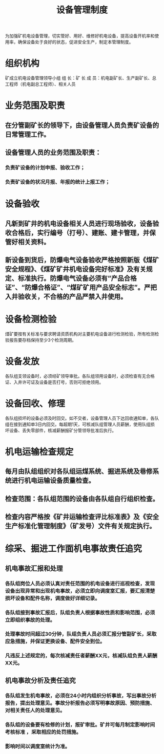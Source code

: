 :PROPERTIES:
:ID:       f5148618-5b95-42e4-ae66-1938657b6bac
:END:
#+title: 设备管理制度
为加强矿机电设备管理，切实管好、用好、维修好机电设备，提高设备开机率和使用率，确保设备处于良好的状态，促进安全生产，制定本管理制度。
* 组织机构
矿成立机电设备管理领导小组
组   长：矿  长
成   员：机电副矿长、生产副矿长、总工程师（机电副总工程师）、相关人员
* 业务范围及职责
** 在分管副矿长的领导下，由设备管理人员负责矿设备的日常管理工作。
** 设备管理人员的业务范围及职责：
*** 负责矿设备的计划申报、验收工作；
*** 负责矿设备的状况月报、年报的统计上报工作；
* 设备验收
** 凡新到矿井的机电设备相关人员进行现场验收，设备验收合格后，实行编号（打号）、建账、建卡管理，并保管好相关资料。
** 新设备到货后，防爆电气设备验收严格按照新版《煤矿安全规程》、《煤矿矿井机电设备完好标准》及有关规定、标准执行。防爆电气设备必须有“产品合格证”、“防爆合格证”、“煤矿矿用产品安全标志”。严把入井验收关，不合格的产品严禁入井使用。
* 设备检测检验
煤矿要按有关标准与要求聘请资质机构对主要机电设备进行检测检验，所有检测检验报告要存档保持至少3个检测周期。
* 设备发放
各队组支领设备时，必须经矿领导审批。各队组领用设备时，必须检查有无合格证、入井许可证及设备是否打号，否则可拒绝领用。
* 设备回收、修理
各队组损坏的设备必须及时回交。如不交者，设备管理人员下达回收通知单，各队组在接到通知单3日内回交。每超期1天，可核减队组管理人员薪酬，使用队组损坏设备、丢失零部件，核减薪酬报矿分管领导批准后执行。
* 机电运输检查规定
** 每月由队组组织对各队组运煤系统、掘进系统及巷修系统进行机电运输设备质量检查。
** 检查范围：各队组范围的设备由各队组自行组织检查。
** 检查内容严格按《矿井运输检查评比标准表》及《安全生产标准化管理制度》（矿发号）文件有关规定执行。
* 综采、掘进工作面机电事故责任追究
** 机电事故汇报和处理
*** 各队组岗位人员必须认真对责任范围的机电设备进行巡视检查，发现设备出现异常和出现机电事故，必须立即向调度室汇报，要汇报清楚损坏设备和配件名称，调度做好详细记录。
*** 各队组接到事故汇报后，队组负责人根据事故性质和影响范围，必须立即组织事故的处理。
*** 处理事故时间超过30分钟，队组负责人员必须汇报分管副矿长，采取应急措施，并保证更换设备、配件安全到位。
*** 凡违反上述规定的，每次核减责任者薪酬XX元，核减队组负责人薪酬XX元。
** 机电事故分析及责任追究
*** 各队组发生机电事故，必须在24小时内组织分析事故，写出事故分析报告，提出处理意见。事故分析报告必须写明事故原因、预防措施、对相关责任人的处理意见。
*** 各队组的设备要有检修的计划，报矿审批。矿井可每月制定影响时间考核标准 ，采取相应的处罚措施。
*** 影响时间以调度室统计为准。
